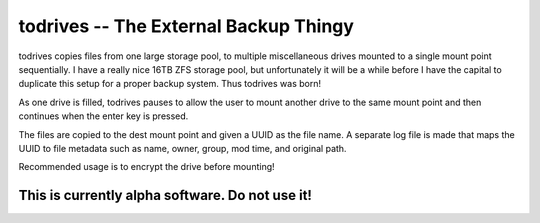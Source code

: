 ======================================
todrives -- The External Backup Thingy
======================================

todrives copies files from one large storage pool, to multiple miscellaneous
drives mounted to a single mount point sequentially. I have a really nice 16TB
ZFS storage pool, but unfortunately it will be a while before I have the
capital to duplicate this setup for a proper backup system. Thus todrives was
born!

As one drive is filled, todrives pauses to allow the user to mount another
drive to the same mount point and then continues when the enter key is pressed.

The files are copied to the dest mount point and given a UUID as the file name.
A separate log file is made that maps the UUID to file metadata such as name,
owner, group, mod time, and original path.

Recommended usage is to encrypt the drive before mounting!

This is currently alpha software. Do not use it!
================================================
